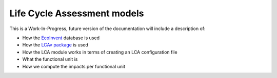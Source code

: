 .. _models-lca:

============================
Life Cycle Assessment models
============================

This is a Work-In-Progress, future version of the documentation will include a description of:

* How the `EcoInvent <https://ecoinvent.org/>`_ database is used
* How the `LCAv package <https://github.com/felixpollet/LCAv>`_ is used
* How the LCA module works in terms of creating an LCA configuration file
* What the functional unit is
* How we compute the impacts per functional unit